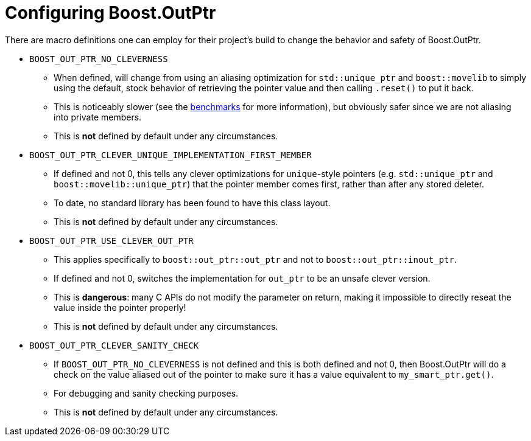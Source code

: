 ////
//  Copyright ⓒ 2018-2019 ThePhD.
//
//  Distributed under the Boost Software License, Version 1.0. (See
//  accompanying file LICENSE or copy at
//  http://www.boost.org/LICENSE_1_0.txt)
//
//  See http://www.boost.org/libs/out_ptr/ for documentation.
////

[[config]]
# Configuring Boost.OutPtr

There are macro definitions one can employ for their project's build to change the behavior and safety of Boost.OutPtr.

* `BOOST_OUT_PTR_NO_CLEVERNESS`
** When defined, will change from using an aliasing optimization for `std::unique_ptr` and `boost::movelib` to simply using the default, stock behavior of retrieving the pointer value and then calling `.reset()` to put it back.
** This is noticeably slower (see the <<benchmarks.adoc#benchmarks, benchmarks>> for more information), but obviously safer since we are not aliasing into private members.
** This is *not* defined by default under any circumstances.
* `BOOST_OUT_PTR_CLEVER_UNIQUE_IMPLEMENTATION_FIRST_MEMBER`
** If defined and not 0, this tells any clever optimizations for `unique`-style pointers (e.g. `std::unique_ptr` and `boost::movelib::unique_ptr`) that the pointer member comes first, rather than after any stored deleter.
** To date, no standard library has been found to have this class layout.
** This is *not* defined by default under any circumstances.
* `BOOST_OUT_PTR_USE_CLEVER_OUT_PTR`
** This applies specifically to `boost::out_ptr::out_ptr` and not to `boost::out_ptr::inout_ptr`.
** If defined and not 0, switches the implementation for `out_ptr` to be an unsafe clever version.
** This is *dangerous*: many C APIs do not modify the parameter on return, making it impossible to directly reseat the value inside the pointer properly!
** This is *not* defined by default under any circumstances.
* `BOOST_OUT_PTR_CLEVER_SANITY_CHECK`
** If `BOOST_OUT_PTR_NO_CLEVERNESS` is not defined and this is both defined and not 0, then Boost.OutPtr will do a check on the value aliased out of the pointer to make sure it has a value equivalent to `my_smart_ptr.get()`.
** For debugging and sanity checking purposes.
** This is *not* defined by default under any circumstances.
